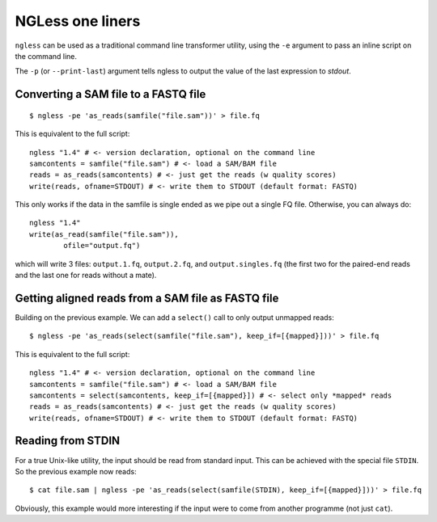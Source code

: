 =================
NGLess one liners
=================

``ngless`` can be used as a traditional command line transformer utility, using
the ``-e`` argument to pass an inline script on the command line.

The ``-p`` (or ``--print-last``) argument tells ngless to output the value of
the last expression to *stdout*.

Converting a SAM file to a FASTQ file
-------------------------------------

::

    $ ngless -pe 'as_reads(samfile("file.sam"))' > file.fq

This is equivalent to the full script::

    ngless "1.4" # <- version declaration, optional on the command line
    samcontents = samfile("file.sam") # <- load a SAM/BAM file
    reads = as_reads(samcontents) # <- just get the reads (w quality scores)
    write(reads, ofname=STDOUT) # <- write them to STDOUT (default format: FASTQ)

This only works if the data in the samfile is single ended as we pipe out a
single FQ file. Otherwise, you can always do::

    ngless "1.4"
    write(as_read(samfile("file.sam")),
            ofile="output.fq")

which will write 3 files: ``output.1.fq``, ``output.2.fq``, and
``output.singles.fq`` (the first two for the paired-end reads and the last one
for reads without a mate).

Getting aligned reads from a SAM file as FASTQ file
---------------------------------------------------

Building on the previous example. We can add a ``select()`` call to only output
unmapped reads::

    $ ngless -pe 'as_reads(select(samfile("file.sam"), keep_if=[{mapped}]))' > file.fq

This is equivalent to the full script::

    ngless "1.4" # <- version declaration, optional on the command line
    samcontents = samfile("file.sam") # <- load a SAM/BAM file
    samcontents = select(samcontents, keep_if=[{mapped}]) # <- select only *mapped* reads
    reads = as_reads(samcontents) # <- just get the reads (w quality scores)
    write(reads, ofname=STDOUT) # <- write them to STDOUT (default format: FASTQ)

Reading from STDIN
------------------

For a true Unix-like utility, the input should be read from standard input.
This can be achieved with the special file ``STDIN``. So the previous example
now reads::

    $ cat file.sam | ngless -pe 'as_reads(select(samfile(STDIN), keep_if=[{mapped}]))' > file.fq

Obviously, this example would more interesting if the input were to come from another
programme (not just ``cat``).

